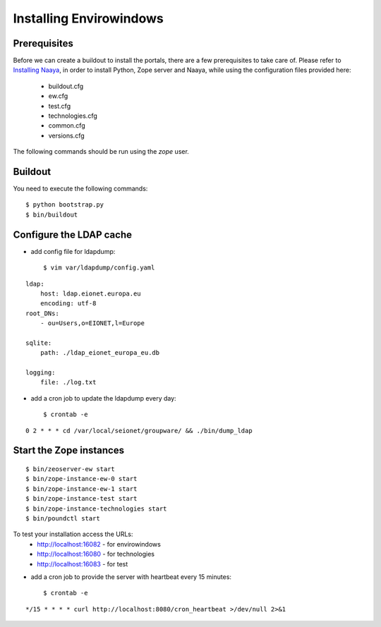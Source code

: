 Installing Envirowindows
========================

Prerequisites
-------------
Before we can create a buildout to install the portals, there are a few
prerequisites to take care of. Please refer to `Installing Naaya
<http://naaya.eaudeweb.ro/docs/installation.html>`_, in order to install
Python, Zope server and Naaya, while using the configuration files
provided here:
 * buildout.cfg
 * ew.cfg
 * test.cfg
 * technologies.cfg
 * common.cfg
 * versions.cfg

The following commands should be run using the `zope` user.

Buildout
--------
You need to execute the following commands::

    $ python bootstrap.py
    $ bin/buildout


Configure the LDAP cache
------------------------
- add config file for ldapdump::

    $ vim var/ldapdump/config.yaml

::

    ldap:
        host: ldap.eionet.europa.eu
        encoding: utf-8
    root_DNs:
        - ou=Users,o=EIONET,l=Europe

    sqlite:
        path: ./ldap_eionet_europa_eu.db

    logging:
        file: ./log.txt


- add a cron job to update the ldapdump every day::

    $ crontab -e

::

 0 2 * * * cd /var/local/seionet/groupware/ && ./bin/dump_ldap

Start the Zope instances
------------------------
::

    $ bin/zeoserver-ew start
    $ bin/zope-instance-ew-0 start
    $ bin/zope-instance-ew-1 start
    $ bin/zope-instance-test start
    $ bin/zope-instance-technologies start
    $ bin/poundctl start

To test your installation access the URLs:
 * http://localhost:16082 - for envirowindows
 * http://localhost:16080 - for technologies
 * http://localhost:16083 - for test


- add a cron job to provide the server with heartbeat every 15 minutes::

    $ crontab -e

::

 */15 * * * * curl http://localhost:8080/cron_heartbeat >/dev/null 2>&1

